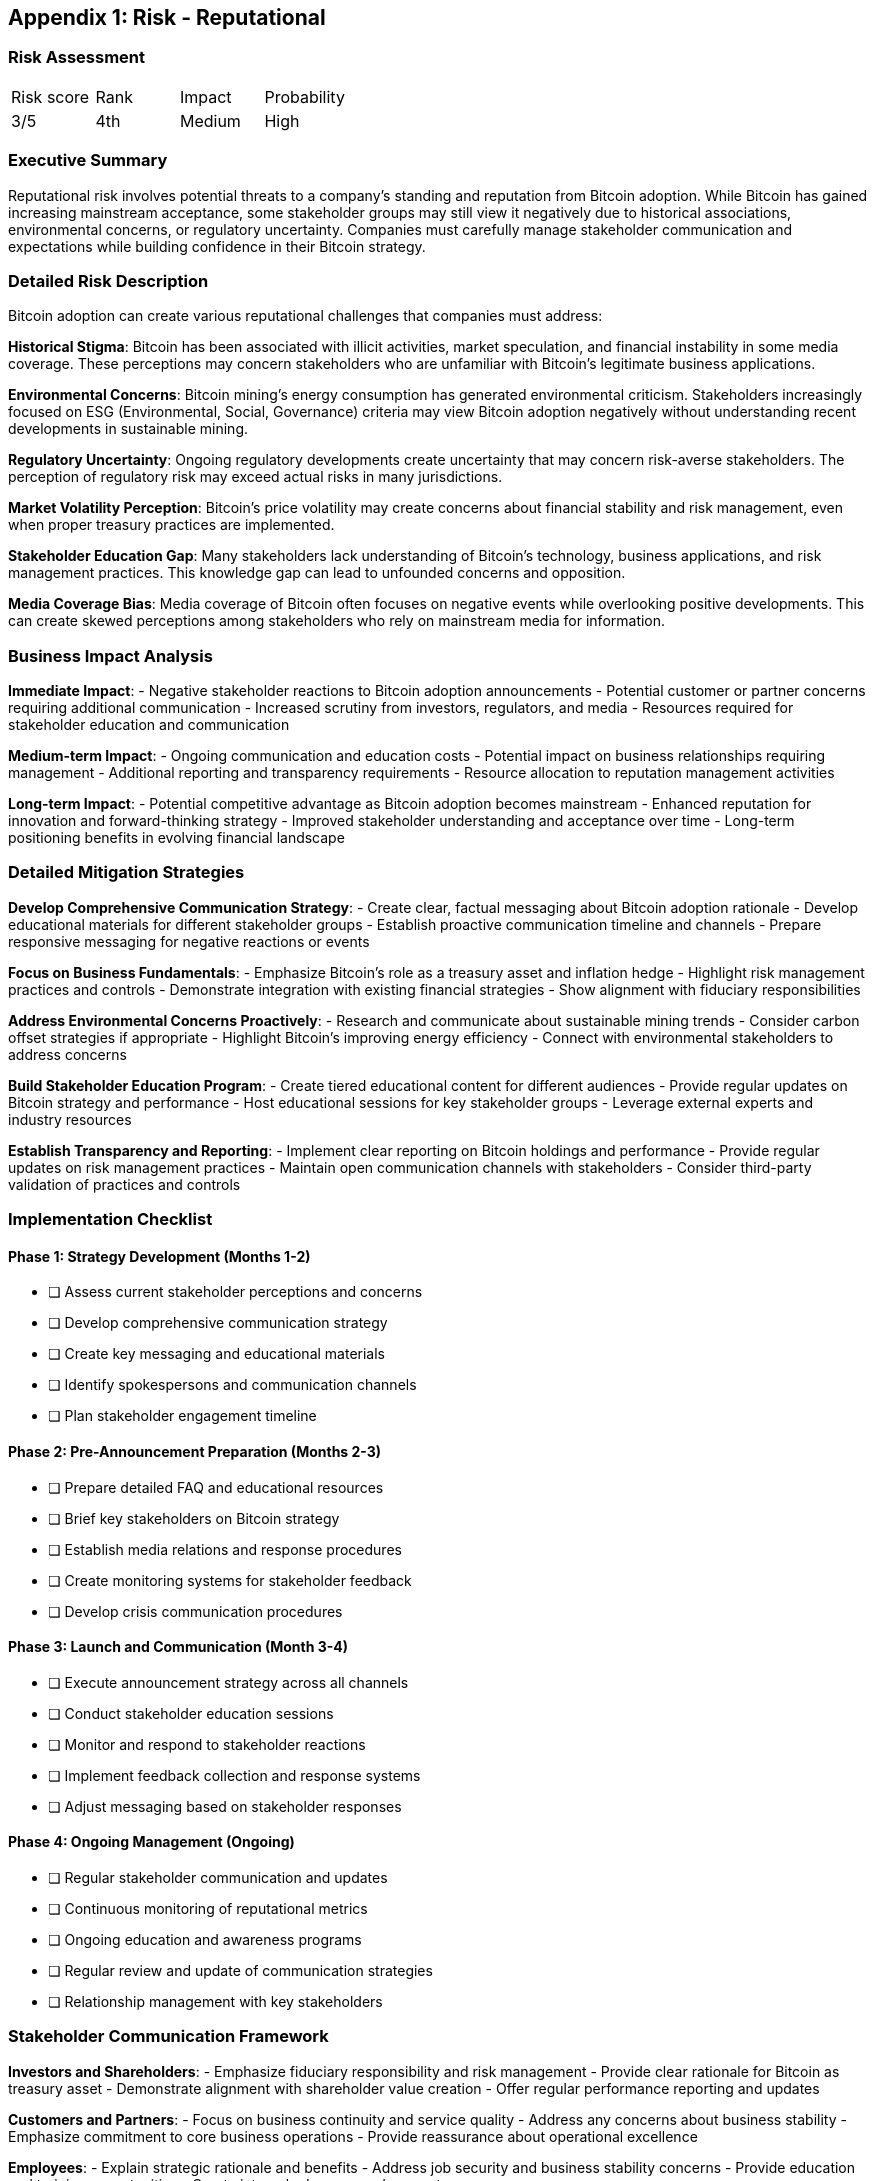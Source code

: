 [[appendix-reputational]]
== Appendix 1: Risk - Reputational

=== Risk Assessment

[cols="1,1,1,1"]
|===
|Risk score
|Rank
|Impact
|Probability

|3/5
|4th
|Medium
|High
|===

=== Executive Summary

Reputational risk involves potential threats to a company's standing and reputation from Bitcoin adoption. While Bitcoin has gained increasing mainstream acceptance, some stakeholder groups may still view it negatively due to historical associations, environmental concerns, or regulatory uncertainty. Companies must carefully manage stakeholder communication and expectations while building confidence in their Bitcoin strategy.

=== Detailed Risk Description

Bitcoin adoption can create various reputational challenges that companies must address:

*Historical Stigma*: Bitcoin has been associated with illicit activities, market speculation, and financial instability in some media coverage. These perceptions may concern stakeholders who are unfamiliar with Bitcoin's legitimate business applications.

*Environmental Concerns*: Bitcoin mining's energy consumption has generated environmental criticism. Stakeholders increasingly focused on ESG (Environmental, Social, Governance) criteria may view Bitcoin adoption negatively without understanding recent developments in sustainable mining.

*Regulatory Uncertainty*: Ongoing regulatory developments create uncertainty that may concern risk-averse stakeholders. The perception of regulatory risk may exceed actual risks in many jurisdictions.

*Market Volatility Perception*: Bitcoin's price volatility may create concerns about financial stability and risk management, even when proper treasury practices are implemented.

*Stakeholder Education Gap*: Many stakeholders lack understanding of Bitcoin's technology, business applications, and risk management practices. This knowledge gap can lead to unfounded concerns and opposition.

*Media Coverage Bias*: Media coverage of Bitcoin often focuses on negative events while overlooking positive developments. This can create skewed perceptions among stakeholders who rely on mainstream media for information.

=== Business Impact Analysis

*Immediate Impact*:
- Negative stakeholder reactions to Bitcoin adoption announcements
- Potential customer or partner concerns requiring additional communication
- Increased scrutiny from investors, regulators, and media
- Resources required for stakeholder education and communication

*Medium-term Impact*:
- Ongoing communication and education costs
- Potential impact on business relationships requiring management
- Additional reporting and transparency requirements
- Resource allocation to reputation management activities

*Long-term Impact*:
- Potential competitive advantage as Bitcoin adoption becomes mainstream
- Enhanced reputation for innovation and forward-thinking strategy
- Improved stakeholder understanding and acceptance over time
- Long-term positioning benefits in evolving financial landscape

=== Detailed Mitigation Strategies

*Develop Comprehensive Communication Strategy*:
- Create clear, factual messaging about Bitcoin adoption rationale
- Develop educational materials for different stakeholder groups
- Establish proactive communication timeline and channels
- Prepare responsive messaging for negative reactions or events

*Focus on Business Fundamentals*:
- Emphasize Bitcoin's role as a treasury asset and inflation hedge
- Highlight risk management practices and controls
- Demonstrate integration with existing financial strategies
- Show alignment with fiduciary responsibilities

*Address Environmental Concerns Proactively*:
- Research and communicate about sustainable mining trends
- Consider carbon offset strategies if appropriate
- Highlight Bitcoin's improving energy efficiency
- Connect with environmental stakeholders to address concerns

*Build Stakeholder Education Program*:
- Create tiered educational content for different audiences
- Provide regular updates on Bitcoin strategy and performance
- Host educational sessions for key stakeholder groups
- Leverage external experts and industry resources

*Establish Transparency and Reporting*:
- Implement clear reporting on Bitcoin holdings and performance
- Provide regular updates on risk management practices
- Maintain open communication channels with stakeholders
- Consider third-party validation of practices and controls

=== Implementation Checklist

==== Phase 1: Strategy Development (Months 1-2)
- [ ] Assess current stakeholder perceptions and concerns
- [ ] Develop comprehensive communication strategy
- [ ] Create key messaging and educational materials
- [ ] Identify spokespersons and communication channels
- [ ] Plan stakeholder engagement timeline

==== Phase 2: Pre-Announcement Preparation (Months 2-3)
- [ ] Prepare detailed FAQ and educational resources
- [ ] Brief key stakeholders on Bitcoin strategy
- [ ] Establish media relations and response procedures
- [ ] Create monitoring systems for stakeholder feedback
- [ ] Develop crisis communication procedures

==== Phase 3: Launch and Communication (Month 3-4)
- [ ] Execute announcement strategy across all channels
- [ ] Conduct stakeholder education sessions
- [ ] Monitor and respond to stakeholder reactions
- [ ] Implement feedback collection and response systems
- [ ] Adjust messaging based on stakeholder responses

==== Phase 4: Ongoing Management (Ongoing)
- [ ] Regular stakeholder communication and updates
- [ ] Continuous monitoring of reputational metrics
- [ ] Ongoing education and awareness programs
- [ ] Regular review and update of communication strategies
- [ ] Relationship management with key stakeholders

=== Stakeholder Communication Framework

*Investors and Shareholders*:
- Emphasize fiduciary responsibility and risk management
- Provide clear rationale for Bitcoin as treasury asset
- Demonstrate alignment with shareholder value creation
- Offer regular performance reporting and updates

*Customers and Partners*:
- Focus on business continuity and service quality
- Address any concerns about business stability
- Emphasize commitment to core business operations
- Provide reassurance about operational excellence

*Employees*:
- Explain strategic rationale and benefits
- Address job security and business stability concerns
- Provide education and training opportunities
- Create internal advocacy and support programs

*Regulators and Government*:
- Demonstrate compliance with all applicable regulations
- Maintain transparent communication and reporting
- Participate in regulatory consultations and feedback
- Establish cooperative relationships with authorities

*Media and Public*:
- Provide accurate and timely information
- Correct misconceptions and misinformation
- Offer expert commentary and insights
- Build relationships with knowledgeable journalists

=== Key Messaging Themes

*Business Rationale*:
- Bitcoin as digital gold and inflation hedge
- Portfolio diversification and treasury optimization
- Long-term value preservation strategy
- Alignment with fiduciary responsibilities

*Risk Management*:
- Comprehensive risk assessment and mitigation
- Professional custody and security practices
- Appropriate position sizing and limits
- Regular monitoring and reporting

*Strategic Vision*:
- Forward-thinking approach to treasury management
- Preparation for evolving monetary landscape
- Innovation leadership in digital assets
- Long-term competitive advantage

=== Monitoring and Measurement

*Reputation Metrics*:
- Media sentiment analysis and coverage tracking
- Stakeholder survey results and feedback
- Social media monitoring and sentiment analysis
- Analyst and investor reactions and recommendations

*Communication Effectiveness*:
- Stakeholder engagement levels and participation
- Educational content consumption and feedback
- Response rates to communications and surveys
- Stakeholder knowledge and understanding improvements

*Key Performance Indicators*:
- Net sentiment scores across stakeholder groups
- Media coverage tone and accuracy metrics
- Stakeholder satisfaction and confidence levels
- Crisis communication response effectiveness

This comprehensive reputational risk management approach ensures companies can build and maintain stakeholder confidence while successfully implementing their Bitcoin treasury strategy.